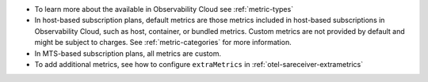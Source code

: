 -  To learn more about the available in Observability Cloud see
   :ref:`metric-types`
-  In host-based subscription plans, default metrics are those metrics
   included in host-based subscriptions in Observability Cloud, such as
   host, container, or bundled metrics. Custom metrics are not provided
   by default and might be subject to charges. See
   :ref:`metric-categories` for more information.
-  In MTS-based subscription plans, all metrics are custom.
-  To add additional metrics, see how to configure ``extraMetrics`` in
   :ref:`otel-sareceiver-extrametrics`
